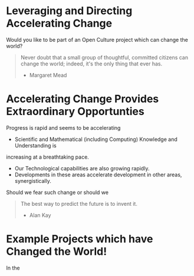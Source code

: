 * Leveraging and Directing Accelerating Change

Would you like to be part of an Open Culture project which can change the
world?

#+begin_quote
Never doubt that a small group of thoughtful, committed citizens can change the
world; indeed, it's the only thing that ever has.
- Margaret Mead
#+end_quote

* Accelerating Change Provides Extraordinary Opportunties

Progress is rapid and seems to be accelerating
- Scientific and Mathematical (including Computing) Knowledge and Understanding is
increasing at a breathtaking pace.
- Our Technological capabilities are also growing rapidly.
- Developments in these areas accelerate development in other areas,
  synergistically.

Should we fear such change or should we 

#+begin_quote
The best way to predict the future is to invent it.
- Alan Kay
#+end_quote


* Example Projects which have Changed the World!

In the 
